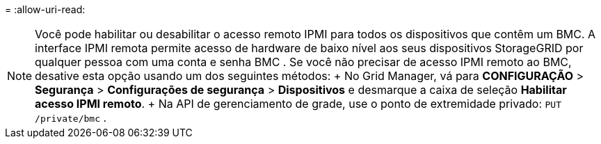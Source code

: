 = 
:allow-uri-read: 



NOTE: Você pode habilitar ou desabilitar o acesso remoto IPMI para todos os dispositivos que contêm um BMC. A interface IPMI remota permite acesso de hardware de baixo nível aos seus dispositivos StorageGRID por qualquer pessoa com uma conta e senha BMC . Se você não precisar de acesso IPMI remoto ao BMC, desative esta opção usando um dos seguintes métodos: + No Grid Manager, vá para *CONFIGURAÇÃO* > *Segurança* > *Configurações de segurança* > *Dispositivos* e desmarque a caixa de seleção *Habilitar acesso IPMI remoto*. + Na API de gerenciamento de grade, use o ponto de extremidade privado: `PUT /private/bmc` .
